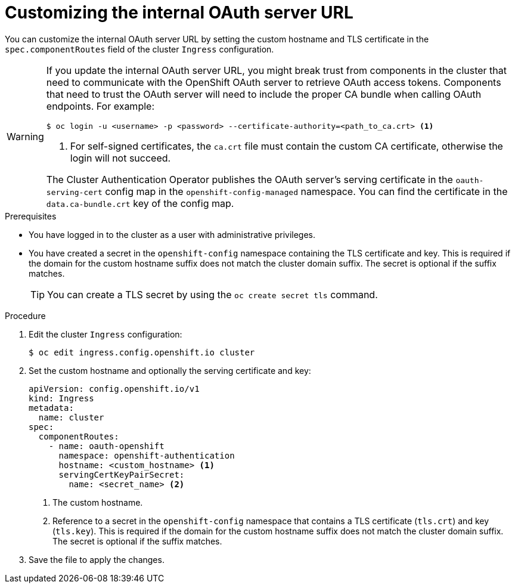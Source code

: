 // Module included in the following assemblies:
//
// * authentication/configuring-internal-oauth.adoc

:_mod-docs-content-type: PROCEDURE
[id="customizing-the-oauth-server-url_{context}"]
= Customizing the internal OAuth server URL

You can customize the internal OAuth server URL by setting the custom hostname and TLS certificate in the `spec.componentRoutes` field of the cluster `Ingress` configuration.

[WARNING]
====
If you update the internal OAuth server URL, you might break trust from components in the cluster that need to communicate with the OpenShift OAuth server to retrieve OAuth access tokens. Components that need to trust the OAuth server will need to include the proper CA bundle when calling OAuth endpoints. For example:

[source,terminal]
----
$ oc login -u <username> -p <password> --certificate-authority=<path_to_ca.crt> <1>
----
<1> For self-signed certificates, the `ca.crt` file must contain the custom CA certificate, otherwise the login will not succeed.

The Cluster Authentication Operator publishes the OAuth server's serving certificate in the `oauth-serving-cert` config map in the `openshift-config-managed` namespace. You can find the certificate in the `data.ca-bundle.crt` key of the config map.
====

.Prerequisites

* You have logged in to the cluster as a user with administrative privileges.
* You have created a secret in the `openshift-config` namespace containing the TLS certificate and key. This is required if the domain for the custom hostname suffix does not match the cluster domain suffix. The secret is optional if the suffix matches.
+
[TIP]
====
You can create a TLS secret by using the `oc create secret tls` command.
====

.Procedure

. Edit the cluster `Ingress` configuration:
+
[source,terminal]
----
$ oc edit ingress.config.openshift.io cluster
----

. Set the custom hostname and optionally the serving certificate and key:
+
[source,yaml]
----
apiVersion: config.openshift.io/v1
kind: Ingress
metadata:
  name: cluster
spec:
  componentRoutes:
    - name: oauth-openshift
      namespace: openshift-authentication
      hostname: <custom_hostname> <1>
      servingCertKeyPairSecret:
        name: <secret_name> <2>
----
<1> The custom hostname.
<2> Reference to a secret in the `openshift-config` namespace that contains a TLS certificate (`tls.crt`) and key (`tls.key`). This is required if the domain for the custom hostname suffix does not match the cluster domain suffix. The secret is optional if the suffix matches.

. Save the file to apply the changes.
